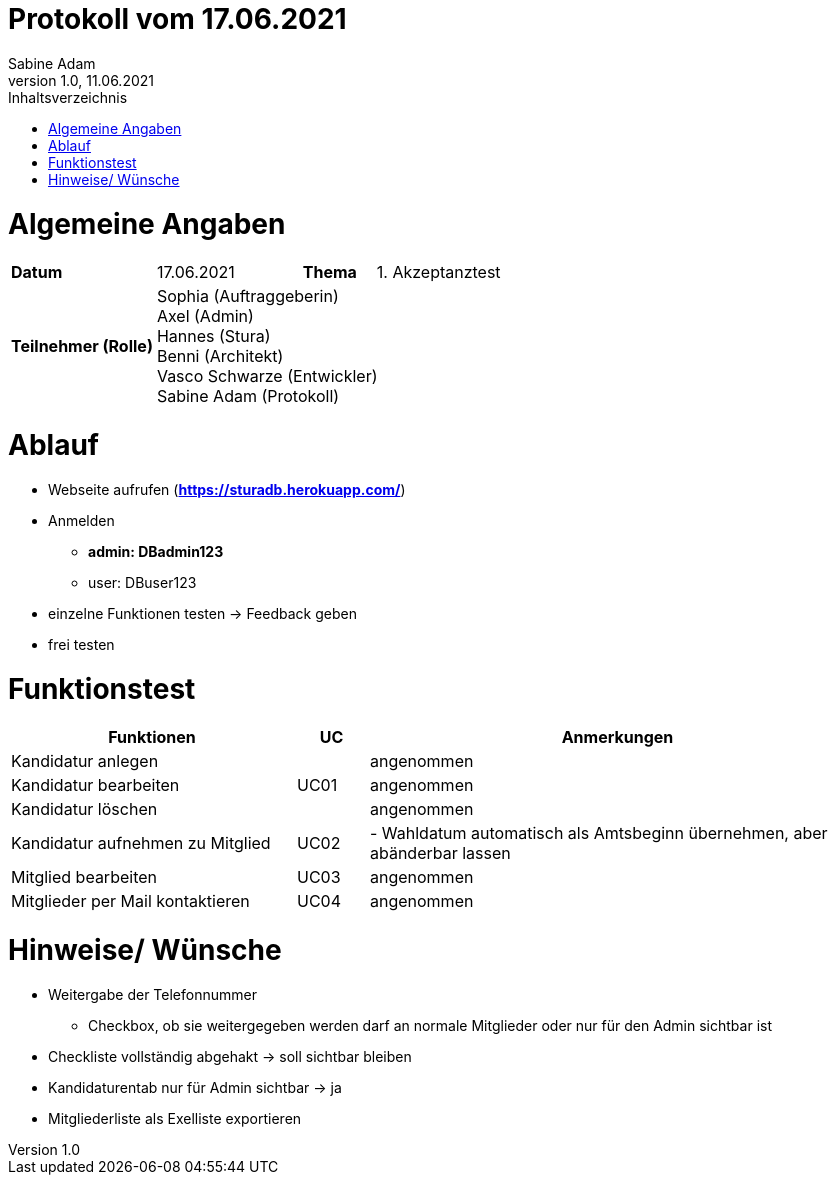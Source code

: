 = Protokoll vom 17.06.2021
Sabine Adam
1.0, 11.06.2021
:toc: 
:toc-title: Inhaltsverzeichnis
:source-highlighter: highlightjs

= Algemeine Angaben

[cols="2,2,1,2"]
|====

| *Datum* | 17.06.2021 | *Thema* | 1. Akzeptanztest
| *Teilnehmer (Rolle)* 3+^|
 Sophia (Auftraggeberin) +
 Axel (Admin) +
 Hannes (Stura) +
 Benni (Architekt) +
 Vasco Schwarze (Entwickler) +
 Sabine Adam (Protokoll) 

|====

= Ablauf

* Webseite aufrufen (*https://sturadb.herokuapp.com/*)
* Anmelden
** *admin: DBadmin123*
** user: DBuser123
* einzelne Funktionen testen -> Feedback geben
* frei testen

= Funktionstest

[cols="4,1,7"]
|====
| Funktionen | UC | Anmerkungen

| Kandidatur anlegen .3+^.^| UC01 
| angenommen
| Kandidatur bearbeiten 
| angenommen
| Kandidatur löschen 
| angenommen

| Kandidatur aufnehmen zu Mitglied | UC02 
| - Wahldatum automatisch als Amtsbeginn übernehmen, aber abänderbar lassen 

| Mitglied bearbeiten | UC03 
| angenommen

| Mitglieder per Mail kontaktieren | UC04 
| angenommen

|====

= Hinweise/ Wünsche

* Weitergabe der Telefonnummer
** Checkbox, ob sie weitergegeben werden darf an normale Mitglieder oder nur für den Admin sichtbar ist
* Checkliste vollständig abgehakt -> soll sichtbar bleiben
* Kandidaturentab nur für Admin sichtbar -> ja
* Mitgliederliste als Exelliste exportieren